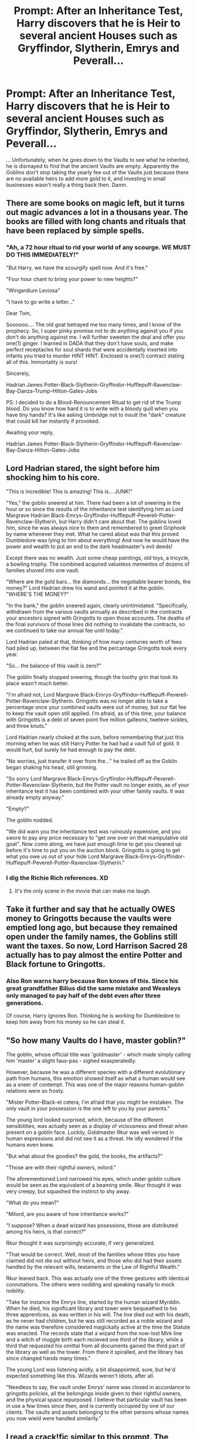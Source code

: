 #+TITLE: Prompt: After an Inheritance Test, Harry discovers that he is Heir to several ancient Houses such as Gryffindor, Slytherin, Emrys and Peverall...

* Prompt: After an Inheritance Test, Harry discovers that he is Heir to several ancient Houses such as Gryffindor, Slytherin, Emrys and Peverall...
:PROPERTIES:
:Author: A_Pringles_Can95
:Score: 27
:DateUnix: 1585985899.0
:DateShort: 2020-Apr-04
:FlairText: Prompt
:END:
... Unfortunately, when he goes down to the Vaults to see what he inherited, he is dismayed to find that the ancient Vaults are empty. Apparently the Goblins don't stop taking the yearly fee out of the Vaults just because there are no available heirs to add more gold to it, and investing in small businesses wasn't really a thing back then. Damn.


** There are some books on magic left, but it turns out magic advances a lot in a thousans year. The books are filled with long chants and rituals that have been replaced by simple spells.
:PROPERTIES:
:Author: SirYabas
:Score: 16
:DateUnix: 1586008643.0
:DateShort: 2020-Apr-04
:END:

*** "Ah, a 72 hour ritual to rid your world of any scourge. WE MUST DO THIS IMMEDIATELY!"

"But Harry, we have the scourgify spell now. And it's free."

"Four hour chant to bring your power to new heights?"

"Wingardium Leviosa"

"I have to go write a letter..."

Dear Tom,

Soooooo.... The old goat betrayed me too many times, and I know of the prophecy. So, I super pinky promise not to do anything against you if you don't do anything against me. I will further sweeten the deal and offer you one(1) ginger. I learned in DADA that they don't have souls, and make perfect receptacles for soul shards that were accidentally inserted into infants you tried to murder HINT HINT. Enclosed is one(1) contract stating all of this. Immortality is ours!

Sincerely,

Hadrian James Potter-Black-Slytherin-Gryffindor-Hufflepuff-Ravenclaw-Bay-Danza-Trump-Hilton-Gates-Jobs

PS: I decided to do a Blood-Renouncement Ritual to get rid of the Trump blood. Do you know how hard it is to write with a bloody quill when you have tiny hands? It's like asking Umbridge not to insult the "dark" creature that could kill her instantly if provoked.

Awaiting your reply,

Hadrian James Potter-Black-Slytherin-Gryffindor-Hufflepuff-Ravenclaw-Bay-Danza-Hilton-Gates-Jobs
:PROPERTIES:
:Author: Nyanmaru_San
:Score: 8
:DateUnix: 1586040044.0
:DateShort: 2020-Apr-05
:END:


** Lord Hadrian stared, the sight before him shocking him to his core.

"This is incredible! This is amazing! This is... JUNK!"

"Yes," the goblin sneered at him. There had been a lot of sneering in the hour or so since the results of the inheritance test identifying him as Lord Margrave Hadrian Black-Emrys-Gryffindor-Hufflepuff-Peverell-Potter-Ravenclaw-Slytherin, but Harry didn't care about that. The goblins loved him, since he was always nice to them and remembered to greet Griphook by name whenever they met. What he cared about was that this proved Dumbledore was lying to him about everything! And now he would have the power and wealth to put an end to the dark headmaster's evil deeds!

Except there was no wealth. Just some cheap paintings, old toys, a tricycle, a bowling trophy. The combined acquired valueless mementos of dozens of families shoved into one vault.

"Where are the gold bars... the diamonds... the negotiable bearer bonds, the money?" Lord Hadrian drew his wand and pointed it at the goblin. "WHERE'S THE MONEY?"

"In the bank," the goblin sneered again, clearly unintimidated. "Specifically, withdrawn from the various vaults annually as described in the contracts your ancestors signed with Gringotts to open those accounts. The deaths of the final survivors of those lines did nothing to invalidate the contracts, so we continued to take our annual fee until today."

Lord Hadrian paled at that, thinking of how many centuries worth of fees had piled up, between the flat fee and the percantage Gringotts took every year.

"So... the balance of this vault is zero?"

The goblin finally stopped sneering, though the toothy grin that took its place wasn't much better.

"I'm afraid not, Lord Margrave Black-Emrys-Gryffindor-Hufflepuff-Peverell-Potter-Ravenclaw-Slytherin. Gringotts was no longer able to take a percentage once your combined vaults were out of money, but our flat fee to keep the vault open still applied. I'm afraid, as of this time, your balance with Gringotts is a debt of seven point five million galleons, tweleve sickles, and three knuts."

Lord Hadrian nearly choked at the sum, before remembering that just this morning when he was still Harry Potter he had had a vault full of gold. It would hurt, but surely he had enough to pay the debt.

"No worries, just transfer it over from the..." he trailed off as the Goblin began shaking his head, still grinning.

"So sorry Lord Margrave Black-Emrys-Gryffindor-Hufflepuff-Peverell-Potter-Ravenclaw-Slytherin, but the Potter vault no longer exists, as of your inheritance test it has been combined with your other family vaults. It was already empty anyway."

"Empty?"

The goblin nodded.

"We did warn you the inheritance test was ruinously expensive, and you swore to pay any price necessary to "get one over on that manipulative old goat". Now come along, we have just enough time to get you cleaned up before it's time to put you on the auction block. Gringotts is going to get what you owe us out of your hide Lord Margrave Black-Emrys-Gryffindor-Hufflepuff-Peverell-Potter-Ravenclaw-Slytherin."
:PROPERTIES:
:Author: The_Truthkeeper
:Score: 31
:DateUnix: 1585987862.0
:DateShort: 2020-Apr-04
:END:

*** I dig the Richie Rich references. XD
:PROPERTIES:
:Author: A_Pringles_Can95
:Score: 9
:DateUnix: 1585988203.0
:DateShort: 2020-Apr-04
:END:

**** It's the only scene in the movie that can make me laugh.
:PROPERTIES:
:Author: The_Truthkeeper
:Score: 4
:DateUnix: 1585988267.0
:DateShort: 2020-Apr-04
:END:


** Take it further and say that he actually OWES money to Gringotts because the vaults were emptied long ago, but because they remained open under the family names, the Goblins still want the taxes. So now, Lord Harrison Sacred 28 actually has to pay almost the entire Potter and Black fortune to Gringotts.
:PROPERTIES:
:Score: 9
:DateUnix: 1586010947.0
:DateShort: 2020-Apr-04
:END:

*** Also Ron warns harry because Ron knows of this. Since his great grandfather Bilius did the same mistake and Weasleys only managed to pay half of the debt even after three generations.

Of course, Harry ignores Ron. Thinking he is working for Dumbledore to keep him away from his money so he can steal it.
:PROPERTIES:
:Score: 2
:DateUnix: 1590777723.0
:DateShort: 2020-May-29
:END:


** "So how many Vaults do I have, master goblin?"

The goblin, whose official title was 'goldmaster' - which made simply calling him 'master' a slight faux-pas - sighed exasperatedly.

However, because he was a different species with a different evolutionary path from humans, this emotion showed itself as what a human would see as a sneer of contempt. This was one of the major reasons human-goblin relations were so frosty.

"Mister Potter-Black-et cetera, I'm afraid that you might be mistaken. The only vault in your possession is the one left to you by your parents."

The young lord looked surprised, which, because of the different sensibilities, was actually seen as a display of viciousness and threat when present on a goblin face. Luckily, Goldmaster Rkur was well versed in human expressions and did not see it as a threat. He idly wondered if the humans even knew.

"But what about the goodies? the gold, the books, the artifacts?"

"Those are with their rightful owners, milord."

The aforementioned Lord narrowed his eyes, which under goblin culture would be seen as the equivalent of a beaming smile. Rkur thought it was very creepy, but squashed the instinct to shy away.

"What do you mean?"

"Milord, are you aware of how inheritance works?"

"I suppose? When a dead wizard has posessions, those are distributed among his heirs, is that correct?"

Rkur thought it was surprisingly accurate, if very generalized.

"That would be correct. Well, most of the families whose titles you have claimed did not die out without heirs, and those who did had their assets handled by the relevant wills, testaments or the Law of Rightful Wealth."

Rkur leaned back. This was actually one of the three gestures with identical connotations. The others were nodding and speaking nasally to mock nobility.

"Take for instance the Emrys line, started by the human wizard Myrddin. When he died, his significant library and tower were bequeathed to his three apprentices, as was written in his will. The line died out with his death, as he never had children, but he was still recorded as a noble wizard and the name was therefore considered magickally active at the time the Statute was enacted. The records state that a wizard from the now-lost Mirk line and a witch of muggle birth each recieved one third of the library, while a third that requested his omittal from all documents gained the third part of the library as well as the tower. From there it spiralled, and the library has since changed hands many times."

The young Lord was listening avidly, a bit disappointed, sure, but he'd expected something like this. Wizards weren't idiots, after all.

"Needless to say, the vault under Emrys' name was closed in accordance to gringotts policies, all the belongings inside given to their rightful owners, and the physical space repurposed. I believe that particular vault has been in use a few times since then, and is currently occupied by one of our clients. The vaults and assets belonging to the other persons whose names you now wield were handled similarily."
:PROPERTIES:
:Author: Uncommonality
:Score: 5
:DateUnix: 1586040953.0
:DateShort: 2020-Apr-05
:END:


** I read a crack!fic similar to this prompt. The author takes a step further and discusses how Harry inherits the liabilities (not just the assets) from each inheritance
:PROPERTIES:
:Author: hungrymillennial
:Score: 3
:DateUnix: 1586054720.0
:DateShort: 2020-Apr-05
:END:


** This is the best twist to the douchey Lord XYZ Harry trope (:
:PROPERTIES:
:Author: browtfiwasboredokai
:Score: 2
:DateUnix: 1586030382.0
:DateShort: 2020-Apr-05
:END:


** Harry learns he is related to everyone

and then the goblin is like gryffindor was a thousand years ago so everyone is related to him
:PROPERTIES:
:Author: CommanderL3
:Score: 2
:DateUnix: 1586124289.0
:DateShort: 2020-Apr-06
:END:
